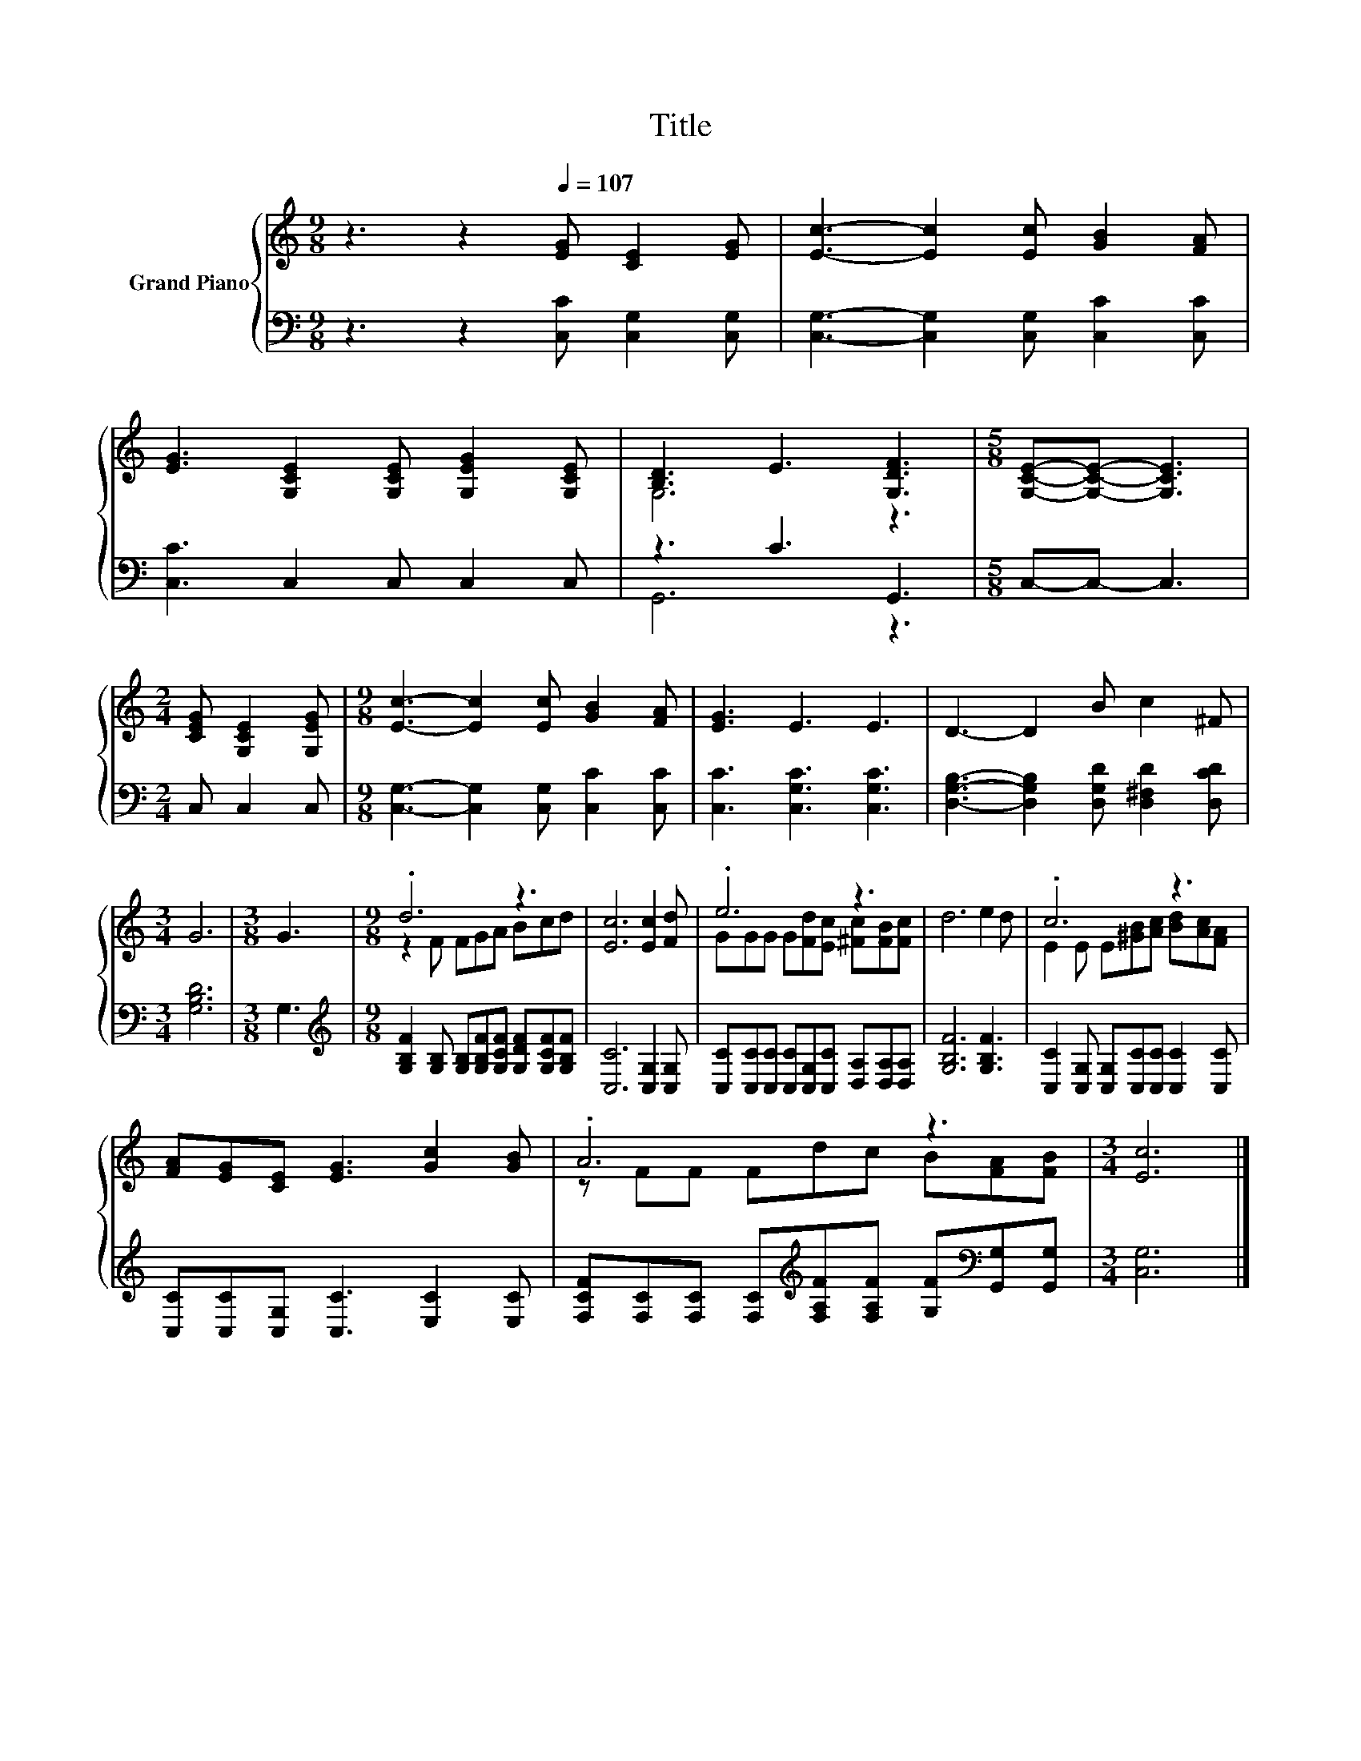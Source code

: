 X:1
T:Title
%%score { ( 1 3 ) | ( 2 4 ) }
L:1/8
M:9/8
K:C
V:1 treble nm="Grand Piano"
V:3 treble 
V:2 bass 
V:4 bass 
V:1
 z3 z2[Q:1/4=107] [EG] [CE]2 [EG] | [Ec]3- [Ec]2 [Ec] [GB]2 [FA] | %2
 [EG]3 [G,CE]2 [G,CE] [G,EG]2 [G,CE] | [B,D]3 E3 [G,DF]3 |[M:5/8] [G,CE]-[G,CE]- [G,CE]3 | %5
[M:2/4] [CEG] [G,CE]2 [G,EG] |[M:9/8] [Ec]3- [Ec]2 [Ec] [GB]2 [FA] | [EG]3 E3 E3 | D3- D2 B c2 ^F | %9
[M:3/4] G6 |[M:3/8] G3 |[M:9/8] .d6 z3 | [Ec]6 [Ec]2 [Fd] | .e6 z3 | d6 e2 d | .c6 z3 | %16
 [FA][EG][CE] [EG]3 [Gc]2 [GB] | .A6 z3 |[M:3/4] [Ec]6 |] %19
V:2
 z3 z2 [C,C] [C,G,]2 [C,G,] | [C,G,]3- [C,G,]2 [C,G,] [C,C]2 [C,C] | [C,C]3 C,2 C, C,2 C, | %3
 z3 C3 G,,3 |[M:5/8] C,-C,- C,3 |[M:2/4] C, C,2 C, |[M:9/8] [C,G,]3- [C,G,]2 [C,G,] [C,C]2 [C,C] | %7
 [C,C]3 [C,G,C]3 [C,G,C]3 | [D,G,B,]3- [D,G,B,]2 [D,G,D] [D,^F,D]2 [D,CD] |[M:3/4] [G,B,D]6 | %10
[M:3/8] G,3 |[M:9/8][K:treble] [G,B,F]2 [G,B,] [G,B,][G,B,F][G,CF] [G,DF][G,CF][G,B,F] | %12
 [C,C]6 [C,G,]2 [C,G,] | [C,C][C,C][C,C] [C,C][C,G,][C,C] [D,A,][D,A,][D,A,] | [G,B,F]6 [G,B,F]3 | %15
 [C,C]2 [C,G,] [C,G,][C,C][C,C] [C,C]2 [C,C] | [C,C][C,C][C,G,] [C,C]3 [E,C]2 [E,C] | %17
 [F,CF][F,C][F,C] [F,C][K:treble][F,A,F][F,A,F] [G,F][K:bass][G,,G,][G,,G,] |[M:3/4] [C,G,]6 |] %19
V:3
 x9 | x9 | x9 | G,6 z3 |[M:5/8] x5 |[M:2/4] x4 |[M:9/8] x9 | x9 | x9 |[M:3/4] x6 |[M:3/8] x3 | %11
[M:9/8] z2 F FGA Bcd | x9 | GGG G[Fd][Ec] [^Fc][FB][Fc] | x9 | E2 E E[^GB][Ac] [Bd][Ac][FA] | x9 | %17
 z FF Fdc B[FA][FB] |[M:3/4] x6 |] %19
V:4
 x9 | x9 | x9 | G,,6 z3 |[M:5/8] x5 |[M:2/4] x4 |[M:9/8] x9 | x9 | x9 |[M:3/4] x6 |[M:3/8] x3 | %11
[M:9/8][K:treble] x9 | x9 | x9 | x9 | x9 | x9 | x4[K:treble] x3[K:bass] x2 |[M:3/4] x6 |] %19

